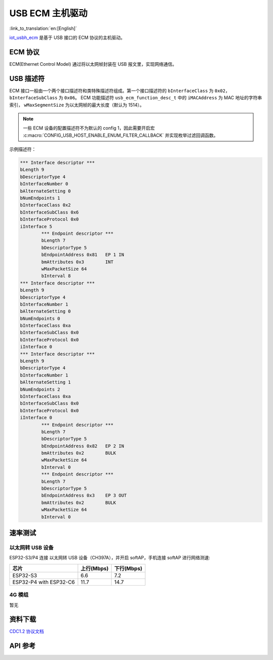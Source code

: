 USB ECM 主机驱动
====================

:link_to_translation:`en:[English]`

`iot_usbh_ecm <https://components.espressif.com/components/espressif/iot_usbh_ecm>`_ 是基于 USB 接口的 ECM 协议的主机驱动。

ECM 协议
------------

ECM(Ethernet Control Model) 通过将以太网帧封装在 USB 报文里，实现网络通信。

USB 描述符
---------------

ECM 接口一般由一个两个接口描述符和类特殊描述符组成。第一个接口描述符的 ``bInterfaceClass`` 为 ``0x02``， ``bInterfaceSubClass`` 为 ``0x06``。
ECM 功能描述符 ``usb_ecm_function_desc_t`` 中的 ``iMACAddress`` 为 MAC 地址的字符串索引， ``wMaxSegmentSize`` 为以太网帧的最大长度（默认为 1514）。

.. Note::
    一些 ECM 设备的配置描述符不为默认的 config 1，因此需要开启宏 :c:macro:`CONFIG_USB_HOST_ENABLE_ENUM_FILTER_CALLBACK` 并实现枚举过滤回调函数。

示例描述符：

.. code:: c

        *** Interface descriptor ***
        bLength 9
        bDescriptorType 4
        bInterfaceNumber 0
        bAlternateSetting 0
        bNumEndpoints 1
        bInterfaceClass 0x2
        bInterfaceSubClass 0x6
        bInterfaceProtocol 0x0
        iInterface 5
                *** Endpoint descriptor ***
                bLength 7
                bDescriptorType 5
                bEndpointAddress 0x81   EP 1 IN
                bmAttributes 0x3        INT
                wMaxPacketSize 64
                bInterval 8
        *** Interface descriptor ***
        bLength 9
        bDescriptorType 4
        bInterfaceNumber 1
        bAlternateSetting 0
        bNumEndpoints 0
        bInterfaceClass 0xa
        bInterfaceSubClass 0x0
        bInterfaceProtocol 0x0
        iInterface 0
        *** Interface descriptor ***
        bLength 9
        bDescriptorType 4
        bInterfaceNumber 1
        bAlternateSetting 1
        bNumEndpoints 2
        bInterfaceClass 0xa
        bInterfaceSubClass 0x0
        bInterfaceProtocol 0x0
        iInterface 0
                *** Endpoint descriptor ***
                bLength 7
                bDescriptorType 5
                bEndpointAddress 0x82   EP 2 IN
                bmAttributes 0x2        BULK
                wMaxPacketSize 64
                bInterval 0
                *** Endpoint descriptor ***
                bLength 7
                bDescriptorType 5
                bEndpointAddress 0x3    EP 3 OUT
                bmAttributes 0x2        BULK
                wMaxPacketSize 64
                bInterval 0

速率测试
----------

以太网转 USB 设备
^^^^^^^^^^^^^^^^^^

ESP32-S3/P4 连接 以太网转 USB 设备（CH397A），并开启 softAP，手机连接 softAP 进行网络测速:

+------------------------+------------+------------+
|          芯片          | 上行(Mbps) | 下行(Mbps) |
+========================+============+============+
| ESP32-S3               | 6.6        | 7.2        |
+------------------------+------------+------------+
| ESP32-P4 with ESP32-C6 | 11.7       | 14.7       |
+------------------------+------------+------------+

4G 模组
^^^^^^^^^^

暂无

资料下载
----------

`CDC1.2 协议文档 <https://usb.org/sites/default/files/CDC1.2_WMC1.1_012011.zip>`_

API 参考
---------

.. include-build-file:: inc/iot_usbh_ecm.inc
